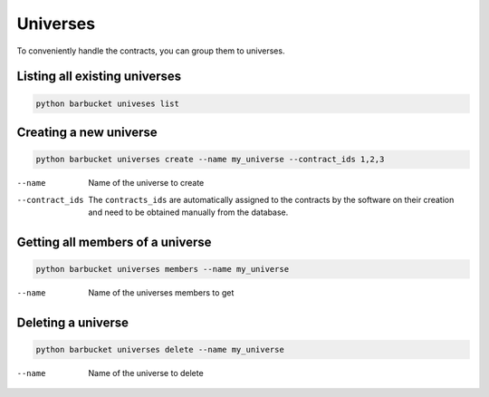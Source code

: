 Universes
=========

To conveniently handle the contracts, you can group them to universes.

Listing all existing universes
------------------------------
.. code-block:: console

    python barbucket univeses list

Creating a new universe
-----------------------
.. code-block:: console

    python barbucket universes create --name my_universe --contract_ids 1,2,3

--name             Name of the universe to create
--contract_ids     The ``contracts_ids`` are automatically assigned to the contracts by the software on their creation and need to be obtained manually from the database.

Getting all members of a universe
---------------------------------
.. code-block:: console

    python barbucket universes members --name my_universe

--name             Name of the universes members to get

Deleting a universe
-------------------
.. code-block:: console

    python barbucket universes delete --name my_universe

--name             Name of the universe to delete
